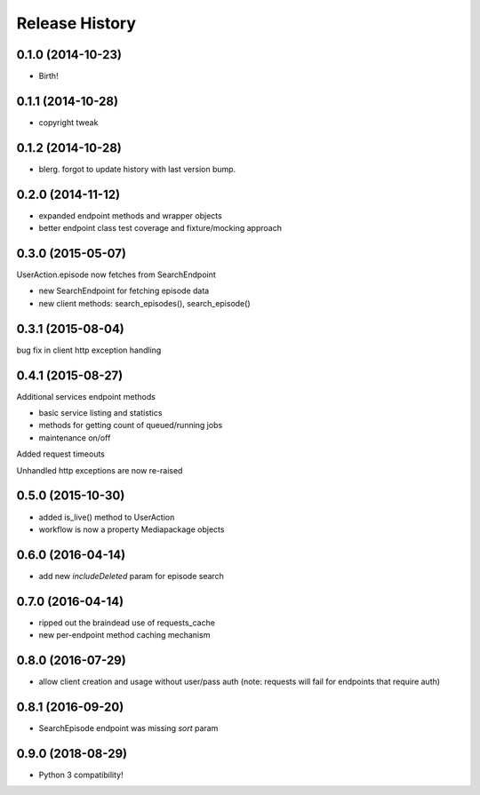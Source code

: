 .. :changelog:

Release History
---------------

0.1.0 (2014-10-23)
++++++++++++++++++

* Birth!

0.1.1 (2014-10-28)
++++++++++++++++++

* copyright tweak

0.1.2 (2014-10-28)
++++++++++++++++++

* blerg. forgot to update history with last version bump.

0.2.0 (2014-11-12)
++++++++++++++++++

* expanded endpoint methods and wrapper objects
* better endpoint class test coverage and fixture/mocking approach

0.3.0 (2015-05-07)
++++++++++++++++++

UserAction.episode now fetches from SearchEndpoint

* new SearchEndpoint for fetching episode data
* new client methods: search_episodes(), search_episode()

0.3.1 (2015-08-04)
++++++++++++++++++

bug fix in client http exception handling

0.4.1 (2015-08-27)
++++++++++++++++++

Additional services endpoint methods

* basic service listing and statistics
* methods for getting count of queued/running jobs
* maintenance on/off

Added request timeouts

Unhandled http exceptions are now re-raised

0.5.0 (2015-10-30)
++++++++++++++++++

* added is_live() method to UserAction
* workflow is now a property Mediapackage objects

0.6.0 (2016-04-14)
++++++++++++++++++

* add new `includeDeleted` param for episode search

0.7.0 (2016-04-14)
++++++++++++++++++

* ripped out the braindead use of requests_cache
* new per-endpoint method caching mechanism

0.8.0 (2016-07-29)
++++++++++++++++++

* allow client creation and usage without user/pass auth
  (note: requests will fail for endpoints that require auth)

0.8.1 (2016-09-20)
++++++++++++++++++

* SearchEpisode endpoint was missing `sort` param

0.9.0 (2018-08-29)
++++++++++++++++++

* Python 3 compatibility!
